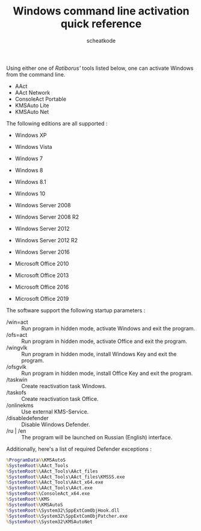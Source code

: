 #+TITLE:       Windows command line activation quick reference
#+AUTHOR:      scheatkode
#+EMAIL:       scheatkode@gmail.com
#+DESCRIPTION: Activating Windows using the command line is a breeze.
#+STARTUP:     inlineimages
#+PROPERTY:    header-args :tangle no :comments link #:results none

Using either  one of /Ratiborus'/ tools  listed below, one can  activate Windows
from the command line.

- AAct
- AAct Network
- ConsoleAct Portable
- KMSAuto Lite
- KMSAuto Net

The following editions are all supported :

- Windows XP
- Windows Vista
- Windows 7
- Windows 8
- Windows 8.1
- Windows 10

- Windows Server 2008
- Windows Server 2008 R2
- Windows Server 2012
- Windows Server 2012 R2
- Windows Server 2016

- Microsoft Office 2010
- Microsoft Office 2013
- Microsoft Office 2016
- Microsoft Office 2019

The software support the following startup parameters :

- /win=act         :: Run program in  hidden mode, activate Windows  and  exit
                      the program.
- /ofs=act         :: Run program in hidden mode, activate Office and exit the
                      program.
- /wingvlk         :: Run program in hidden mode, install Windows Key and exit
                      the program.
- /ofsgvlk         :: Run program in hidden  mode, install Office Key and exit
                      the program.
- /taskwin         :: Create reactivation task Windows.
- /taskofs         :: Create reactivation task Office.
- /onlinekms       :: Use external KMS-Service.
- /disabledefender :: Disable Windows Defender.
- /ru  | /en       :: The  program  will  be  launched  on  Russian  (English)
                      interface.

Additionally, here's a list of required Defender exceptions :

#+begin_src bat
%ProgramData%\KMSAutoS
%SystemRoot%\AAct_Tools
%SystemRoot%\AAct_Tools\AAct_files
%SystemRoot%\AAct_Tools\AAct_files\KMSSS.exe
%SystemRoot%\AAct_Tools\AAct_x64.exe
%SystemRoot%\AAct_Tools\AAct.exe
%SystemRoot%\ConsoleAct_x64.exe
%SystemRoot%\KMS
%SystemRoot%\KMSAutoS
%SystemRoot%\System32\SppExtComObjHook.dll
%SystemRoot%\System32\SppExtComObjPatcher.exe
%SystemRoot%\System32\KMSAutoNet
#+end_src
